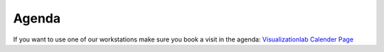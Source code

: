Agenda
===============

If you want to use one of our workstations make sure you book a visit in the agenda:
`Visualizationlab Calender Page
<https://calendar.google.com/calendar/u/0/embed?src=b15oae4dmmu6281qkk7fb8rtbc@group.calendar.google.com&ctz=Europe/Amsterdam&mode=week>`_

